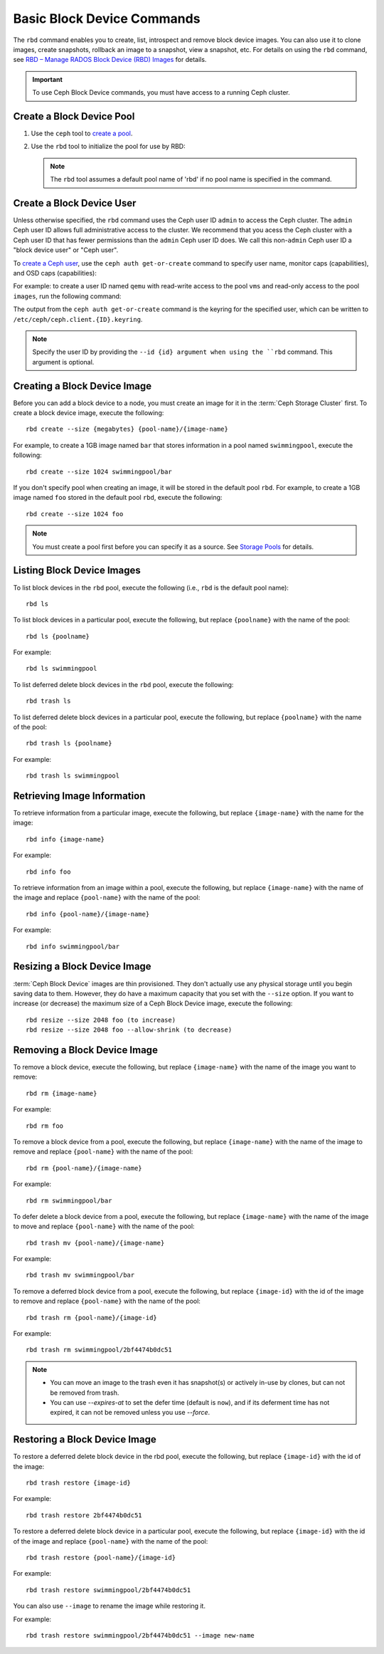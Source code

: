 =============================
 Basic Block Device Commands
=============================

.. index:: Ceph Block Device; image management

The ``rbd`` command enables you to create, list, introspect and remove block
device images. You can also use it to clone images, create snapshots,
rollback an image to a snapshot, view a snapshot, etc. For details on using
the ``rbd`` command, see `RBD – Manage RADOS Block Device (RBD) Images`_ for
details. 

.. important:: To use Ceph Block Device commands, you must have access to 
   a running Ceph cluster.

Create a Block Device Pool
==========================

#. Use the ``ceph`` tool to `create a pool`_.

#. Use the ``rbd`` tool to initialize the pool for use by RBD:

   .. prompt:: bash $

      rbd pool init <pool-name>

   .. note:: The ``rbd`` tool assumes a default pool name of 'rbd' if no pool
      name is specified in the command.


Create a Block Device User
==========================

Unless otherwise specified, the ``rbd`` command uses the Ceph user ID ``admin``
to access the Ceph cluster. The ``admin`` Ceph user ID allows full
administrative access to the cluster. We recommend that you acess the Ceph
cluster with a Ceph user ID that has fewer permissions than the ``admin`` Ceph
user ID does. We call this non-``admin`` Ceph user ID a "block device user" or
"Ceph user".

To `create a Ceph user`_, use the ``ceph auth get-or-create`` command to
specify user name, monitor caps (capabilities), and OSD caps (capabilities):

.. prompt:: bash $

   ceph auth get-or-create client.{ID} mon 'profile rbd' osd 'profile {profile name} [pool={pool-name}][, profile ...]' mgr 'profile rbd [pool={pool-name}]'

For example: to create a user ID named ``qemu`` with read-write access to the
pool ``vms`` and read-only access to the pool ``images``, run the
following command:

.. prompt:: bash $

   ceph auth get-or-create client.qemu mon 'profile rbd' osd 'profile rbd pool=vms, profile rbd-read-only pool=images' mgr 'profile rbd pool=images'

The output from the ``ceph auth get-or-create`` command is the keyring for the
specified user, which can be written to ``/etc/ceph/ceph.client.{ID}.keyring``.

.. note:: Specify the user ID by providing the ``--id {id} argument when using
   the ``rbd`` command. This argument is optional. 

Creating a Block Device Image
=============================

Before you can add a block device to a node, you must create an image for it in
the :term:`Ceph Storage Cluster` first. To create a block device image, execute
the  following::

	rbd create --size {megabytes} {pool-name}/{image-name}

For example, to create a 1GB image named ``bar`` that stores information in a
pool named ``swimmingpool``, execute the following::

	rbd create --size 1024 swimmingpool/bar

If you don't specify pool when creating an image, it will be stored in the
default pool ``rbd``. For example, to create a 1GB image named ``foo`` stored in
the default pool ``rbd``, execute the following::

	rbd create --size 1024 foo

.. note:: You must create a pool first before you can specify it as a 
   source. See `Storage Pools`_ for details.

Listing Block Device Images
===========================

To list block devices in the ``rbd`` pool, execute the following
(i.e., ``rbd`` is the default pool name):: 

	rbd ls

To list block devices in a particular pool, execute the following,
but replace ``{poolname}`` with the name of the pool:: 

	rbd ls {poolname}
	
For example::

	rbd ls swimmingpool

To list deferred delete block devices in the ``rbd`` pool, execute the 
following:: 

        rbd trash ls

To list deferred delete block devices in a particular pool, execute the 
following, but replace ``{poolname}`` with the name of the pool:: 

        rbd trash ls {poolname}

For example::

        rbd trash ls swimmingpool

Retrieving Image Information
============================

To retrieve information from a particular image, execute the following,
but replace ``{image-name}`` with the name for the image:: 

	rbd info {image-name}
	
For example::

	rbd info foo
	
To retrieve information from an image within a pool, execute the following,
but replace ``{image-name}`` with the name of the image and replace ``{pool-name}``
with the name of the pool:: 

	rbd info {pool-name}/{image-name}

For example:: 

	rbd info swimmingpool/bar

Resizing a Block Device Image
=============================

:term:`Ceph Block Device` images are thin provisioned. They don't actually use
any physical storage  until you begin saving data to them. However, they do have
a maximum capacity  that you set with the ``--size`` option. If you want to
increase (or decrease) the maximum size of a Ceph Block Device image, execute
the following:: 

	rbd resize --size 2048 foo (to increase)
	rbd resize --size 2048 foo --allow-shrink (to decrease)


Removing a Block Device Image
=============================

To remove a block device, execute the following, but replace ``{image-name}``
with the name of the image you want to remove:: 

	rbd rm {image-name}

For example:: 

	rbd rm foo
 
To remove a block device from a pool, execute the following, but replace 
``{image-name}`` with the name of the image to remove and replace 
``{pool-name}`` with the name of the pool:: 

	rbd rm {pool-name}/{image-name}

For example:: 

	rbd rm swimmingpool/bar

To defer delete a block device from a pool, execute the following, but 
replace ``{image-name}`` with the name of the image to move and replace 
``{pool-name}`` with the name of the pool:: 

        rbd trash mv {pool-name}/{image-name}

For example:: 

        rbd trash mv swimmingpool/bar

To remove a deferred block device from a pool, execute the following, but 
replace ``{image-id}`` with the id of the image to remove and replace 
``{pool-name}`` with the name of the pool:: 

        rbd trash rm {pool-name}/{image-id}

For example:: 

        rbd trash rm swimmingpool/2bf4474b0dc51

.. note::

  * You can move an image to the trash even it has snapshot(s) or actively 
    in-use by clones, but can not be removed from trash.

  * You can use *--expires-at* to set the defer time (default is ``now``), 
    and if its deferment time has not expired, it can not be removed unless 
    you use *--force*.

Restoring a Block Device Image
==============================

To restore a deferred delete block device in the rbd pool, execute the 
following, but replace ``{image-id}`` with the id of the image::

        rbd trash restore {image-id}

For example:: 

        rbd trash restore 2bf4474b0dc51

To restore a deferred delete block device in a particular pool, execute 
the following, but replace ``{image-id}`` with the id of the image and 
replace ``{pool-name}`` with the name of the pool::

        rbd trash restore {pool-name}/{image-id}

For example:: 

        rbd trash restore swimmingpool/2bf4474b0dc51

You can also use ``--image`` to rename the image while restoring it. 

For example::

        rbd trash restore swimmingpool/2bf4474b0dc51 --image new-name


.. _create a pool: ../../rados/operations/pools/#create-a-pool
.. _Storage Pools: ../../rados/operations/pools
.. _RBD – Manage RADOS Block Device (RBD) Images: ../../man/8/rbd/
.. _create a Ceph user: ../../rados/operations/user-management#add-a-user
